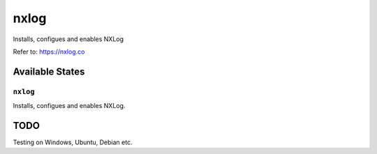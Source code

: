 =====
nxlog
=====

Installs, configues and enables NXLog

Refer to: https://nxlog.co

Available States
================

``nxlog``
-----------

Installs, configues and enables NXLog.

TODO
====

Testing on Windows, Ubuntu, Debian etc.
